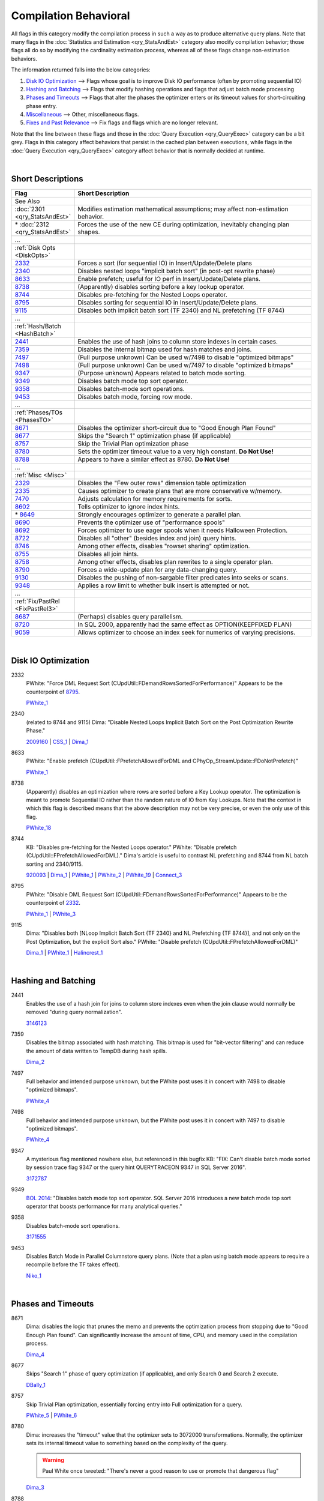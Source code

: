 ======================
Compilation Behavioral
======================

All flags in this category modify the compilation process in such a way as to produce alternative 
query plans. Note that many flags in the :doc:`Statistics and Estimation <qry_StatsAndEst>` category
also modify compilation behavior; those flags all do so by modifying the cardinality estimation process,
whereas all of these flags change non-estimation behaviors.

The information returned falls into the below categories: 

#. `Disk IO Optimization`_ --> Flags whose goal is to improve Disk IO performance (often by promoting sequential IO)
#. `Hashing and Batching`_ --> Flags that modify hashing operations and flags that adjust batch mode processing
#. `Phases and Timeouts`_ --> Flags that alter the phases the optimizer enters or its timeout values for short-circuiting phase entry.
#. `Miscellaneous`_ --> Other, miscellaneous flags.
#. `Fixes and Past Relevance`_ --> Fix flags and flags which are no longer relevant.

Note that the line between these flags and those in the :doc:`Query Execution <qry_QueryExec>` category
can be a bit grey. Flags in this category affect behaviors that persist in the cached plan between
executions, while flags in the :doc:`Query Execution <qry_QueryExec>` category affect behavior that
is normally decided at runtime.

|

Short Descriptions
------------------

.. This comment line is as long as we would ever want the short desc to be in the table below.

.. list-table::
	:widths: 10 60
	:header-rows: 1

	* - Flag
	  - Short Description
	* - See Also
	  - 
	* - :doc:`2301 <qry_StatsAndEst>`
	  - Modifies estimation mathematical assumptions; may affect non-estimation behavior.
	* - \* :doc:`2312 <qry_StatsAndEst>`
	  - Forces the use of the new CE during optimization, inevitably changing plan shapes.
	* - ...
	  - 
	* - :ref:`Disk Opts <DiskOpts>`
	  - 
	* - 2332_
	  - Forces a sort (for sequential IO) in Insert/Update/Delete plans
	* - 2340_
	  - Disables nested loops "implicit batch sort" (in post-opt rewrite phase)
	* - 8633_
	  - Enable prefetch; useful for IO perf in Insert/Update/Delete plans.
	* - 8738_
	  - (Apparently) disables sorting before a key lookup operator.
	* - 8744_
	  - Disables pre-fetching for the Nested Loops operator.
	* - 8795_
	  - Disables sorting for sequential IO in Insert/Update/Delete plans.
	* - 9115_
	  - Disables both implicit batch sort (TF 2340) and NL prefetching (TF 8744)
	* - ...
	  - 
	* - :ref:`Hash/Batch <HashBatch>`
	  - 
	* - 2441_
	  - Enables the use of hash joins to column store indexes in certain cases.
	* - 7359_
	  - Disables the internal bitmap used for hash matches and joins.
	* - 7497_
	  - (Full purpose unknown) Can be used w/7498 to disable "optimized bitmaps"
	* - 7498_
	  - (Full purpose unknown) Can be used w/7497 to disable "optimized bitmaps"
	* - 9347_
	  - (Purpose unknown) Appears related to batch mode sorting.
	* - 9349_
	  - Disables batch mode top sort operator.
	* - 9358_
	  - Disables batch-mode sort operations.
	* - 9453_
	  - Disables batch mode, forcing row mode.
	* - ...
	  - 
	* - :ref:`Phases/TOs <PhasesTO>`
	  - 
	* - 8671_
	  - Disables the optimizer short-circuit due to "Good Enough Plan Found"
	* - 8677_
	  - Skips the "Search 1" optimization phase (if applicable)
	* - 8757_
	  - Skip the Trivial Plan optimization phase
	* - 8780_
	  - Sets the optimizer timeout value to a very high constant. **Do Not Use!**
	* - 8788_
	  - Appears to have a similar effect as 8780. **Do Not Use!**
	* - ...
	  - 
	* - :ref:`Misc <Misc>`
	  - 
	* - 2329_
	  - Disables the "Few outer rows" dimension table optimization
	* - 2335_
	  - Causes optimizer to create plans that are more conservative w/memory.
	* - 7470_
	  - Adjusts calculation for memory requirements for sorts.
	* - 8602_
	  - Tells optimizer to ignore index hints.
	* - \* 8649_
	  - Strongly encourages optimizer to generate a parallel plan.
	* - 8690_
	  - Prevents the optimizer use of "performance spools"
	* - 8692_
	  - Forces optimizer to use eager spools when it needs Halloween Protection.
	* - 8722_
	  - Disables all "other" (besides index and join) query hints.
	* - 8746_
	  - Among other effects, disables "rowset sharing" optimization.
	* - 8755_
	  - Disables all join hints.
	* - 8758_
	  - Among other effects, disables plan rewrites to a single operator plan.
	* - 8790_
	  - Forces a wide-update plan for any data-changing query.
	* - 9130_
	  - Disables the pushing of non-sargable filter predicates into seeks or scans.
	* - 9348_
	  - Applies a row limit to whether bulk insert is attempted or not.
	* - ...
	  - 
	* - :ref:`Fix/PastRel <FixPastRel3>`
	  - 
	* - 8687_
	  - (Perhaps) disables query parallelism.
	* - 8720_
	  - In SQL 2000, apparently had the same effect as OPTION(KEEPFIXED PLAN)
	* - 9059_
	  - Allows optimizer to choose an index seek for numerics of varying precisions.

	 
.. This comment line is as long as we would ever want the short desc to be in the table above.

|

.. _DiskOpts: 


Disk IO Optimization
--------------------

.. _2332:

2332
	PWhite: "Force DML Request Sort (CUpdUtil::FDemandRowsSortedForPerformance)"
	Appears to be the counterpoint of 8795_.
	
	PWhite_1_ 

.. _2340:

2340
	(related to 8744 and 9115) Dima: "Disable Nested Loops Implicit Batch Sort on the Post Optimization Rewrite Phase."
	
	2009160_ | CSS_1_ | Dima_1_ 
	
.. _8633:

8633
	PWhite: "Enable prefetch (CUpdUtil::FPrefetchAllowedForDML and CPhyOp_StreamUpdate::FDoNotPrefetch)"
	
	PWhite_1_ 
	
.. _8738:

8738
	(Apparently) disables an optimization where rows are sorted before a Key Lookup operator. The optimization is meant to 
	promote Sequential IO rather than the random nature of IO from Key Lookups. Note that the context in which this flag 
	is described means that the above description may not be very precise, or even the only use of this flag.
	
	PWhite_18_ 
	
.. _8744:

8744
	KB: "Disables pre-fetching for the Nested Loops operator." PWhite: "Disable prefetch (CUpdUtil::FPrefetchAllowedForDML)." 
	Dima's article is useful to contrast NL prefetching and 8744 from NL batch sorting and 2340/9115.

	920093_ | Dima_1_ | PWhite_1_ | PWhite_2_ | PWhite_19_ | Connect_3_ 

	
.. _8795:
	
8795
	PWhite: "Disable DML Request Sort (CUpdUtil::FDemandRowsSortedForPerformance)"
	Appears to be the counterpoint of 2332_.
	
	PWhite_1_ | PWhite_3_ 

.. _9115:

9115
	Dima: "Disables both [NLoop Implicit Batch Sort {TF 2340} and NL Prefetching {TF 8744}], and not only on the 
	Post Optimization, but the explicit Sort also." PWhite: "Disable prefetch (CUpdUtil::FPrefetchAllowedForDML)"
	
	Dima_1_ | PWhite_1_ | Halincrest_1_ 

|

.. _HashBatch:

Hashing and Batching
--------------------

.. _2441:

2441
	Enables the use of a hash join for joins to column store indexes even when the join clause 
	would normally be removed "during query normalization".
	
	3146123_ 
	
.. _7359:

7359
	Disables the bitmap associated with hash matching. This bitmap is used for "bit-vector filtering" 
	and can reduce the amount of data written to TempDB during hash spills.
	
	Dima_2_ 
	
.. _7497:

7497
	Full behavior and intended purpose unknown, but the PWhite post uses it in concert with 7498 
	to disable "optimized bitmaps".
	
	PWhite_4_
	
.. _7498:

7498
	Full behavior and intended purpose unknown, but the PWhite post uses it in concert with 
	7497 to disable "optimized bitmaps".
	
	PWhite_4_ 

.. _9347:
	
9347
	A mysterious flag mentioned nowhere else, but referenced in this bugfix KB: "FIX: Can't 
	disable batch mode sorted by session trace flag 9347 or the query hint QUERYTRACEON 9347 
	in SQL Server 2016".
	
	3172787_ 

.. _9349:
	
9349
	`BOL 2014`_: "Disables batch mode top sort operator. SQL Server 2016 introduces a new 
	batch mode top sort operator that boosts performance for many analytical queries."
	
.. _9358:
	
9358
	Disables batch-mode sort operations.
	
	3171555_ 

.. _9453:
	
9453
	Disables Batch Mode in Parallel Columnstore query plans. (Note that a plan using batch 
	mode appears to require a recompile before the TF takes effect).
	
	Niko_1_ 

|

.. _PhasesTO:

Phases and Timeouts
-------------------

.. _8671:

8671
	Dima: disables the logic that prunes the memo and prevents the optimization process from stopping 
	due to "Good Enough Plan found". Can significantly increase the amount of time, CPU, and memory 
	used in the compilation process.
	
	Dima_4_ 

.. _8677: 

8677
	Skips "Search 1" phase of query optimization (if applicable), and only Search 0 and Search 2 execute.
	
	DBally_1_ 
	
.. _8757: 

8757
	Skip Trivial Plan optimization, essentially forcing entry into Full optimization for a query.
	
	PWhite_5_ | PWhite_6_ 

.. _8780: 
	
8780
	Dima: increases the "timeout" value that the optimizer sets to 3072000 transformations. Normally, 
	the optimizer sets its internal timeout value to something based on the complexity of the query. 
	
	.. warning::
	
		Paul White once tweeted: "There's never a good reason to use or promote that dangerous flag"
	
	Dima_3_ 
	
.. _8788:
	
8788
	Dima: notes that 8788 appears to have a similar effect on the timeout as 8780, but he hasn’t yet 
	been able to determine the difference in effect between 8788 and 8780.
	
	.. warning::
	
		Presumably Paul White's tweet about 8780 (above) applies here as well.
	
	Dima_3_ 


|

.. _Misc:

Miscellaneous
-------------

.. _2329: 

2329
	Disables "Few Outer Rows" optimization that helps maximize parallelization of dimensional queries.
	
	Dima_5_ 

.. _2335: 

2335
	Causes the optimizer to generate plans that are "more conservative in terms of memory consumption 
	when executing the query." KB describes scenario where large values of "max server memory" may 
	lead to inefficient plans.
	
	2413549_ | PWhite_7_ 

.. _7470: 
	
7470
	KB: "Makes SQL Server consider internal data management memory overhead when calculating required 
	memory for sort." Can help avoid sort spills to tempdb when the estimate is otherwise accurate.
	
	3088480_

.. _8602:

8602
	Ignore index hints that are specified in query/procedure.
	
	Kalen_1_ | SiebelPDF_ 

.. _8649:
	
8649
	Strongly encourages the optimizer to generate parallel plans. (Perhaps by setting the costing 
	for parallel exchange operators to 0.)
	
	PWhite_5_ | PWhite_8_ | Machanic_1_ 


.. _8690:
	
8690
	Prevents the optimizer from using "performance spools' (either table or index) in a query plan.
	
	2962767_ | CSS_2_ | PWhite_9_ | Connect_1_ | Machanic_2_ (near the end)
	
	

.. _8692:
	
8692
	Force optimizer to use an Eager Spool when it needs Halloween Protection
	
	PWhite_10_ | PWhite_11_ 

	
.. _8722:
	
8722
	Disables all "other" (besides index and join) hints. This includes the OPTION clause. From Database-Wiki 
	(but I suspect originally from a Khen book): "By running all three (8602, 8755, and 8722) flags, you can 
	disable all hints in a query."
	
	SQLMag_1_ | Database-Wiki_ 

.. _8746:
	
8746
	Whatever else it does, one effect is to disable the "rowset sharing" optimization described in the 
	PWhite miniseries.
	
	PWhite_11_ | PWhite_12_ 

.. _8755:

8755
	Disables all join hints.
	
	Database-Wiki_ 
	
.. _8758:
	
8758
	PWhite desc 1: "A [workaround to the MERGE bug described] is to apply 8758 – unfortunately this disables 
	a number of optimisations, not just the one above, so it’s not really recommended for long term use." 
	PWhite 2: "Disable rewrite to a single operator plan (CPhyOp_StreamUpdate::PqteConvert)"
	
	PWhite_13_ | PWhite_1_ 

.. _8790:
	
8790
	PWhite: "Undocumented trace flag 8790 forces a wide update plan for any data-changing query (remember that 
	a wide update plan is always possible)."
	
	956718_ | PWhite_14_ | PWhite_15_ 


.. _9130:
	
9130
	Ballantyne SQLBits: "Disable non-sargable pushed predicates." Prohibits the optimizer from pushing 
	residual predicates down into "access method" iterators (i.e. seeks and scans).
	
	PWhite_16_ | PWhite_17_ | DBally_2_ | Connect_2_ 

.. _9348:
	
9348
	Sets a row limit (based on cardinality estimates) that controls whether a bulk insert is attempted or 
	not (assuming conditions are met for a bulk insert). Introduced as a workaround for memory errors 
	encountered with bulk insert.
	
	2998301_

| 

.. _FixPastRel3:

Fixes and Past Relevance
------------------------
These flags either are old and irrelevant for modern builds, appear only in CTPs, or enable a fix 
in a CU but are baselined in a later service pack or release.

.. _8687:
	
8687
	Found a reference to it (via books.google.com) in Ken Henderson’s Guru’s Guide to Transact-SQL, 
	page 503: "Disables query parallelism".

.. _8720:

8720
	In SQL 2000, apparently would have the same effect as OPTION(KEEPFIXED PLAN).
	
	Halincrest_2_ 
	
.. _9059:
	
9059
	(Needs investigation) Turns back behavior to SQL 2000 SP3 after a SP4 installation, this allows the 
	optimizer to choose an index seek when comparing numeric columns or numeric constants that are of 
	different precision or scale; else would have to change schema/code.
	
	899976_ 


.. Official Links 

.. _BOL 2014: https://technet.microsoft.com/en-us/library/ms188396.aspx

.. _899976: http://support.microsoft.com/kb/899976/en-us

.. _920093: http://support.microsoft.com/kb/920093

.. _956718: http://support.microsoft.com/kb/956718/en-us

.. _2009160: http://support.microsoft.com/kb/2009160

.. _2413549: http://support.microsoft.com/kb/2413549

.. _2962767: http://support2.microsoft.com/kb/2962767

.. _2998301: http://support2.microsoft.com/kb/2998301

.. _3088480: https://support.microsoft.com/en-us/kb/3088480

.. _3146123: https://support.microsoft.com/en-us/kb/3146123

.. _3172787: https://support.microsoft.com/en-us/kb/3172787

.. _3171555: https://support.microsoft.com/en-us/kb/3171555


.. MSFT Blog links

.. _CSS_1: http://blogs.msdn.com/b/psssql/archive/2010/01/11/high-cpu-after-upgrading-to-sql-server-2005-from-2000-due.aspx

.. _CSS_2: https://blogs.msdn.microsoft.com/psssql/2015/12/15/spool-operator-and-trace-flag-8690/


.. Non-MSFT bloggers

.. _DBally_1: https://sqlbits.com/Sessions/Event12/Query_Optimizer_Internals_Traceflag_fun

.. _DBally_2: http://sqlblogcasts.com/blogs/sqlandthelike/archive/2012/12/06/my-new-favourite-traceflag.aspx

.. _Dima_1: http://www.queryprocessor.com/batch-sort-and-nested-loops/

.. _Dima_2: http://www.queryprocessor.com/hash-join-execution-internals/

.. _Dima_3: http://www.somewheresomehow.ru/optimizer_unleashed_1/

.. _Dima_4: http://www.somewheresomehow.ru/optimizer_unleashed_2/

.. _Dima_5: http://www.queryprocessor.com/few-outer-rows-optimization/

.. _Halincrest_1: http://www.hanlincrest.com/SQLServerLockEscalation.htm

.. _Halincrest_2: http://www.hanlincrest.com/SQLserverStoredProcRecompiles.htm

.. _Kalen_1: http://sqlblog.com/blogs/kalen_delaney/archive/2008/02/26/lost-without-a-trace.aspx

.. _Machanic_1: http://sqlblog.com/blogs/adam_machanic/archive/2013/07/11/next-level-parallel-plan-porcing.aspx

.. _Machanic_2: http://www.youtube.com/watch?v=_IRWvlSQxS8

.. _Niko_1: http://www.nikoport.com/2014/07/24/clustered-columnstore-indexes-part-35-trace-flags-query-optimiser-rules/

.. _PWhite_1: http://sqlblog.com/blogs/paul_white/archive/2013/01/26/optimizing-t-sql-queries-that-change-data.aspx

.. _PWhite_2: http://sqlblog.com/blogs/paul_white/archive/2013/03/08/execution-plan-analysis-the-mystery-work-table.aspx

.. _PWhite_3: http://sqlperformance.com/2014/10/t-sql-queries/performance-tuning-whole-plan

.. _PWhite_4: http://sqlperformance.com/2015/11/sql-plan/hash-joins-on-nullable-columns

.. _PWhite_5: http://sqlblog.com/blogs/paul_white/archive/2011/12/23/forcing-a-parallel-query-execution-plan.aspx

.. _PWhite_6: http://sqlblog.com/blogs/paul_white/archive/2012/04/28/query-optimizer-deep-dive-part-1.aspx

.. _PWhite_7: http://dba.stackexchange.com/questions/53726/difference-in-execution-plans-on-uat-and-prod-server

.. _PWhite_8: http://sqlblog.com/blogs/paul_white/archive/2013/06/17/improving-partitioned-table-join-performance.aspx

.. _PWhite_9: http://dba.stackexchange.com/questions/52552/index-not-making-execution-faster-and-in-some-cases-is-slowing-down-the-query

.. _PWhite_10: http://www.sqlperformance.com/2013/02/sql-plan/halloween-problem-part-4

.. _PWhite_11: http://sqlperformance.com/2016/03/sql-plan/changes-to-a-writable-partition-may-fail

.. _PWhite_12: http://sqlperformance.com/2015/12/sql-plan/optimizing-update-queries

.. _PWhite_13: http://sqlblog.com/blogs/paul_white/archive/2010/08/04/another-interesting-merge-bug.aspx

.. _PWhite_14: http://sqlblog.com/blogs/paul_white/archive/2012/12/10/merge-bug-with-filtered-indexes.aspx

.. _PWhite_15: http://sqlperformance.com/2014/06/sql-plan/filtered-index-side-effect

.. _PWhite_16: http://sqlblog.com/blogs/paul_white/archive/2012/10/15/cardinality-estimation-bug-with-lookups-in-sql-server-2008-onward.aspx

.. _PWhite_17: http://sqlblog.com/blogs/paul_white/archive/2013/06/11/hello-operator-my-switch-is-bored.aspx

.. _PWhite_18: https://answers.sqlperformance.com/questions/603/why-is-the-sort-operator-needed-in-this-plan.html

.. _PWhite_19: https://answers.sqlperformance.com/questions/392/there-are-2-identical-worksets-in-question-this-is.html




.. Connect links

.. _Connect_1: http://connect.microsoft.com/SQL/feedback/ViewFeedback.aspx?FeedbackID=453982

.. _Connect_2: http://connect.microsoft.com/SQLServer/feedback/details/767395/cardinality-estimation-error-with-pushed-predicate-on-a-lookup

.. _Connect_3: http://connect.microsoft.com/SQLServer/feedback/details/780194/make-dbcc-trace-flags-available-as-option-querytraceon


.. Forums 


.. Other Links 

.. _Database-Wiki: http://database-wiki.com/2012/10/20/documented-sql-server-trace-flags-use-them-cautiously/

.. _SiebelPDF: http://download.microsoft.com/download/6/e/5/6e52bf39-0519-42b7-b806-c32905f4a066/eim_perf_flowchart_final.pdf

.. _SQLMag_1: http://sqlmag.com/sql-server/investigating-trace-flags
